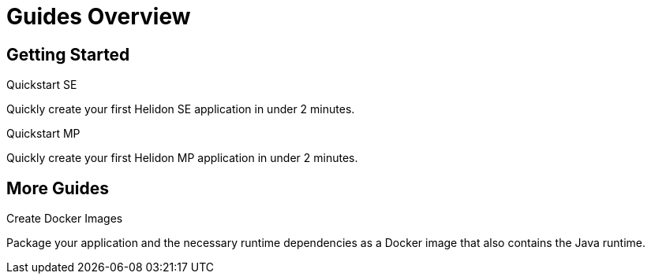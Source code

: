 ///////////////////////////////////////////////////////////////////////////////

    Copyright (c) 2019 Oracle and/or its affiliates. All rights reserved.

    Licensed under the Apache License, Version 2.0 (the "License");
    you may not use this file except in compliance with the License.
    You may obtain a copy of the License at

        http://www.apache.org/licenses/LICENSE-2.0

    Unless required by applicable law or agreed to in writing, software
    distributed under the License is distributed on an "AS IS" BASIS,
    WITHOUT WARRANTIES OR CONDITIONS OF ANY KIND, either express or implied.
    See the License for the specific language governing permissions and
    limitations under the License.

///////////////////////////////////////////////////////////////////////////////

= Guides Overview
:description: Helidon guides
:keywords: helidon, java, microservices, microprofile, guides

== Getting Started

[PILLARS]
====
[CARD]
.Quickstart SE
[link=guides/02_quickstart-se.adoc]
--
Quickly create your first Helidon SE application in under 2 minutes.
--

[CARD]
.Quickstart MP
[link=guides/03_quickstart-mp.adoc]
--
Quickly create your first Helidon MP application in under 2 minutes.
--
====

== More Guides

[PILLARS]
====
[CARD]
.Create Docker Images
[link=guides/05_Dockerfile.adoc]
--
Package your application and the necessary runtime dependencies as a Docker image that also contains the Java runtime.
--
====